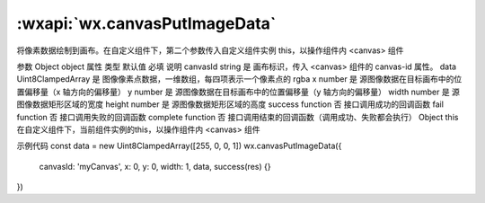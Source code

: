 :wxapi:`wx.canvasPutImageData`
============================================

.. function:: wx.canvasPutImageData(Object object, Object this)


   .. versionadded:: 1.9.0 低版本需做 :ref:`compatibility` 。

将像素数据绘制到画布。在自定义组件下，第二个参数传入自定义组件实例 this，以操作组件内 <canvas> 组件

参数
Object object
属性	类型	默认值	必填	说明
canvasId	string		是	画布标识，传入 <canvas> 组件的 canvas-id 属性。
data	Uint8ClampedArray		是	图像像素点数据，一维数组，每四项表示一个像素点的 rgba
x	number		是	源图像数据在目标画布中的位置偏移量（x 轴方向的偏移量）
y	number		是	源图像数据在目标画布中的位置偏移量（y 轴方向的偏移量）
width	number		是	源图像数据矩形区域的宽度
height	number		是	源图像数据矩形区域的高度
success	function		否	接口调用成功的回调函数
fail	function		否	接口调用失败的回调函数
complete	function		否	接口调用结束的回调函数（调用成功、失败都会执行）
Object this
在自定义组件下，当前组件实例的this，以操作组件内 <canvas> 组件

示例代码
const data = new Uint8ClampedArray([255, 0, 0, 1])
wx.canvasPutImageData({
  canvasId: 'myCanvas',
  x: 0,
  y: 0,
  width: 1,
  data,
  success(res) {}
})

